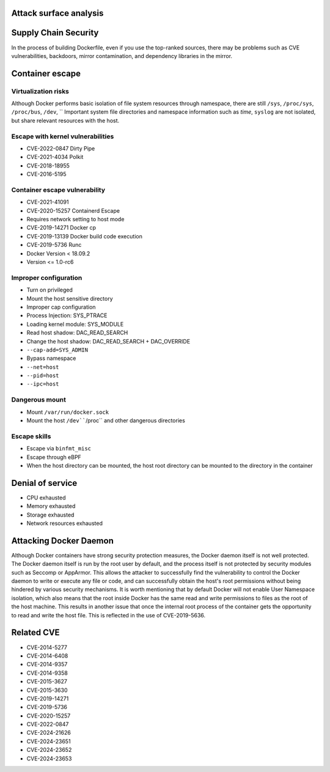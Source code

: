 Attack surface analysis
----------------------------------------

Supply Chain Security
----------------------------------------
In the process of building Dockerfile, even if you use the top-ranked sources, there may be problems such as CVE vulnerabilities, backdoors, mirror contamination, and dependency libraries in the mirror.

Container escape
----------------------------------------

Virtualization risks
~~~~~~~~~~~~~~~~~~~~~~~~~~~~~~~~~~~~~~~~
Although Docker performs basic isolation of file system resources through namespace, there are still ``/sys``, ``/proc/sys``, ``/proc/bus``, ``/dev``, `` Important system file directories and namespace information such as `time`, ``syslog`` are not isolated, but share relevant resources with the host.

Escape with kernel vulnerabilities
~~~~~~~~~~~~~~~~~~~~~~~~~~~~~~~~~~~~~~~~
- CVE-2022-0847 Dirty Pipe
- CVE-2021-4034 Polkit
- CVE-2018-18955
- CVE-2016-5195

Container escape vulnerability
~~~~~~~~~~~~~~~~~~~~~~~~~~~~~~~~~~~~~~~~
- CVE-2021-41091
- CVE-2020-15257 Containerd Escape
- Requires network setting to host mode
- CVE-2019-14271 Docker cp
- CVE-2019-13139 Docker build code execution
- CVE-2019-5736 Runc
- Docker Version < 18.09.2
- Version <= 1.0-rc6

Improper configuration
~~~~~~~~~~~~~~~~~~~~~~~~~~~~~~~~~~~~~~~~
- Turn on privileged
- Mount the host sensitive directory
- Improper cap configuration
- Process Injection: SYS_PTRACE
- Loading kernel module: SYS_MODULE
- Read host shadow: DAC_READ_SEARCH
- Change the host shadow: DAC_READ_SEARCH + DAC_OVERRIDE
- ``--cap-add=SYS_ADMIN``
- Bypass namespace
- ``--net=host``
- ``--pid=host``
- ``--ipc=host``

Dangerous mount
~~~~~~~~~~~~~~~~~~~~~~~~~~~~~~~~~~~~~~~~
- Mount ``/var/run/docker.sock``
- Mount the host ``/dev````/proc`` and other dangerous directories

Escape skills
~~~~~~~~~~~~~~~~~~~~~~~~~~~~~~~~~~~~~~~~
- Escape via ``binfmt_misc``
- Escape through eBPF
- When the host directory can be mounted, the host root directory can be mounted to the directory in the container

Denial of service
----------------------------------------
- CPU exhausted
- Memory exhausted
- Storage exhausted
- Network resources exhausted

Attacking Docker Daemon
----------------------------------------
Although Docker containers have strong security protection measures, the Docker daemon itself is not well protected. The Docker daemon itself is run by the root user by default, and the process itself is not protected by security modules such as Seccomp or AppArmor. This allows the attacker to successfully find the vulnerability to control the Docker daemon to write or execute any file or code, and can successfully obtain the host's root permissions without being hindered by various security mechanisms. It is worth mentioning that by default Docker will not enable User Namespace isolation, which also means that the root inside Docker has the same read and write permissions to files as the root of the host machine. This results in another issue that once the internal root process of the container gets the opportunity to read and write the host file. This is reflected in the use of CVE-2019-5636.

Related CVE
----------------------------------------
- CVE-2014-5277
- CVE-2014-6408
- CVE-2014-9357
- CVE-2014-9358
- CVE-2015-3627
- CVE-2015-3630
- CVE-2019-14271
- CVE-2019-5736
- CVE-2020-15257
- CVE-2022-0847
- CVE-2024-21626
- CVE-2024-23651
- CVE-2024-23652
- CVE-2024-23653
